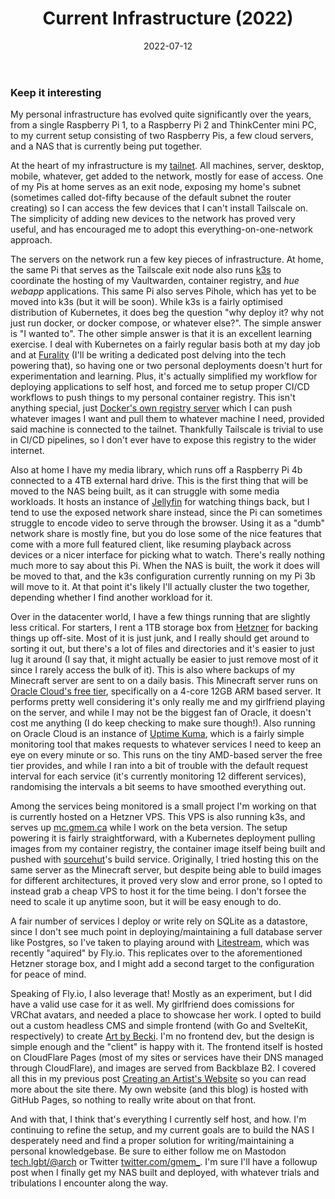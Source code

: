 #+title: Current Infrastructure (2022)
#+date: 2022-07-12

*** Keep it interesting

My personal infrastructure has evolved quite significantly over the years, from
a single Raspberry Pi 1, to a Raspberry Pi 2 and ThinkCenter mini PC, to my
current setup consisting of two Raspberry Pis, a few cloud servers, and a NAS that
is currently being put together.

At the heart of my infrastructure is my [[https://tailscale.com/kb/1136/tailnet/][tailnet]]. All machines, server, desktop, mobile, whatever,
get added to the network, mostly for ease of access. One of my Pis at home serves as an exit
node, exposing my home's subnet (sometimes called dot-fifty because of the default subnet the
router creating) so I can access the few devices that I can't install Tailscale on. The
simplicity of adding new devices to the network has proved very useful, and has encouraged me to
adopt this everything-on-one-network approach.

The servers on the network run a few key pieces of infrastructure. At home, the same Pi that
serves as the Tailscale exit node also runs [[https://k3s.io/][k3s]] to coordinate the hosting of my Vaultwarden,
container registry, and [[github.com/gmemstr/hue-webapp][hue webapp]] applications. This same Pi also serves Pihole, which has yet
to be moved into k3s (but it will be soon). While k3s is a fairly optimised distribution of
Kubernetes, it does beg the question "why deploy it? why not just run docker, or docker compose,
or whatever else?". The simple answer is "I wanted to". The other simple answer is that it is
an excellent learning exercise. I deal with Kubernetes on a fairly regular basis both at my
day job and at [[https://furality.org][Furality]] (I'll be writing a dedicated post delving into the tech powering that),
so having one or two personal deployments doesn't hurt for experimentation and learning. Plus,
it's actually simplified my workflow for deploying applications to self host, and forced me to
setup proper CI/CD workflows to push things to my personal container registry. This isn't
anything special, just [[https://docs.docker.com/registry/deploying/][Docker's own registry server]] which I can push whatever images I want and
pull them to whatever machine I need, provided said machine is connected to the tailnet.
Thankfully Tailscale is trivial to use in CI/CD pipelines, so I don't ever have to expose
this registry to the wider internet.

Also at home I have my media library, which runs off a Raspberry Pi 4b connected to a 4TB external
hard drive. This is the first thing that will be moved to the NAS being built, as it can struggle
with some media workloads. It hosts an instance of [[https://jellyfin.org/][Jellyfin]] for watching things back, but I tend
to use the exposed network share instead, since the Pi can sometimes struggle to encode video
to serve through the browser. Using it as a "dumb" network share is mostly fine, but you do
lose some of the nice features that come with a more full featured client, like resuming playback
across devices or a nicer interface for picking what to watch. There's really nothing much more
to say about this Pi. When the NAS is built, the work it does will be moved to that, and the k3s
configuration currently running on my Pi 3b will move to it. At that point it's likely I'll
actually cluster the two together, depending whether I find another workload for it.

Over in the datacenter world, I have a few things running that are slightly less critical. For
starters, I rent a 1TB storage box from [[https://www.hetzner.com][Hetzner]] for backing things up off-site. Most of it is just
junk, and I really should get around to sorting it out, but there's a lot of files and directories
and it's easier to just lug it around (I say that, it might actually be easier to just remove
most of it since I rarely access the bulk of it). This is also where backups of my Minecraft server
are sent to on a daily basis. This Minecraft server runs on [[https://www.oracle.com/uk/cloud/free/][Oracle Cloud's free tier]], specifically
on a 4-core 12GB ARM based server. It performs pretty well considering it's only really me and my
girlfriend playing on the server, and while I may not be the biggest fan of Oracle, it doesn't
cost me anything (I do keep checking to make sure though!). Also running on Oracle Cloud is an
instance of [[https://github.com/louislam/uptime-kuma][Uptime Kuma]], which is a fairly simple monitoring tool that makes requests to whatever
services I need to keep an eye on every minute or so. This runs on the tiny AMD-based server
the free tier provides, and while I ran into a bit of trouble with the default request interval
for each service (it's currently monitoring 12 different services), randomising the intervals
a bit seems to have smoothed everything out.

Among the services being monitored is a small project I'm working on that is currently hosted
on a Hetzner VPS. This VPS is also running k3s, and serves up [[https://mc.gmem.ca][mc.gmem.ca]] while I work on the beta
version. The setup powering it is fairly straightforward, with a Kubernetes deployment pulling
images from my container registry, the container image itself being built and pushed with
[[https://sourcehut.org/][sourcehut]]'s build service. Originally, I tried hosting this on the same server as the Minecraft
server, but despite being able to build images for different architectures, it proved very slow
and error prone, so I opted to instead grab a cheap VPS to host it for the time being. I don't
forsee the need to scale it up anytime soon, but it will be easy enough to do.

A fair number of services I deploy or write rely on SQLite as a datastore, since I don't see much
point in deploying/maintaining a full database server like Postgres, so I've taken to playing
around with [[https://litestream.io/][Litestream]], which was recently "aquired" by Fly.io. This replicates over to the
aforementioned Hetzner storage box, and I might add a second target to the configuration for
peace of mind.

Speaking of Fly.io, I also leverage that! Mostly as an experiment, but I did have a valid
use case for it as well. My girlfriend does comissions for VRChat avatars, and needed a place to
showcase her work. I opted to build out a custom headless CMS and simple frontend (with Go and
SvelteKit, respectively) to create [[https://artbybecki.com/][Art by Becki]]. I'm no frontend dev, but the design is simple
enough and the "client" is happy with it. The frontend itself is hosted on CloudFlare Pages (most
of my sites or services have their DNS managed through CloudFlare), and images are served from
Backblaze B2. I covered all this in my previous post [[/posts/creating-an-artists-website/][Creating an Artist's Website]] so you
can read more about the site there. My own website (and this blog) is hosted with GitHub Pages,
so nothing to really write about on that front.

And with that, I think that's everything I currently self host, and how. I'm continuing to refine
the setup, and my current goals are to build the NAS I desperately need and find a proper solution
for writing/maintaining a personal knowledgebase. Be sure to either follow me on Mastodon [[https://tech.lgbt/@arch][tech.lgbt/@arch]]
or Twitter [[https://twitter.com/gmem_][twitter.com/gmem_]]. I'm sure I'll have a followup post when I finally get my NAS built
and deployed, with whatever trials and tribulations I encounter along the way.
